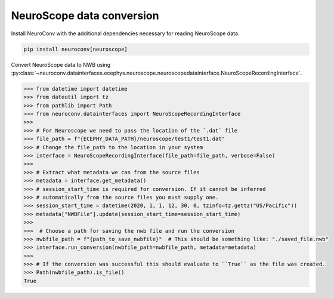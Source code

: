 NeuroScope data conversion
--------------------------

Install NeuroConv with the additional dependencies necessary for reading NeuroScope data.

.. code-block:: bash

    pip install neuroconv[neuroscope]

Convert NeuroScope data to NWB using
:py:class:`~neuroconv.datainterfaces.ecephys.neuroscope.neuroscopedatainterface.NeuroScopeRecordingInterface`.

.. code-block:: python

    >>> from datetime import datetime
    >>> from dateutil import tz
    >>> from pathlib import Path
    >>> from neuroconv.datainterfaces import NeuroScopeRecordingInterface
    >>>
    >>> # For Neuroscope we need to pass the location of the `.dat` file
    >>> file_path = f"{ECEPHY_DATA_PATH}/neuroscope/test1/test1.dat"
    >>> # Change the file_path to the location in your system
    >>> interface = NeuroScopeRecordingInterface(file_path=file_path, verbose=False)
    >>>
    >>> # Extract what metadata we can from the source files
    >>> metadata = interface.get_metadata()
    >>> # session_start_time is required for conversion. If it cannot be inferred
    >>> # automatically from the source files you must supply one.
    >>> session_start_time = datetime(2020, 1, 1, 12, 30, 0, tzinfo=tz.gettz("US/Pacific"))
    >>> metadata["NWBFile"].update(session_start_time=session_start_time)
    >>>
    >>>  # Choose a path for saving the nwb file and run the conversion
    >>> nwbfile_path = f"{path_to_save_nwbfile}"  # This should be something like: "./saved_file.nwb"
    >>> interface.run_conversion(nwbfile_path=nwbfile_path, metadata=metadata)
    >>>
    >>> # If the conversion was successful this should evaluate to ``True`` as the file was created.
    >>> Path(nwbfile_path).is_file()
    True
